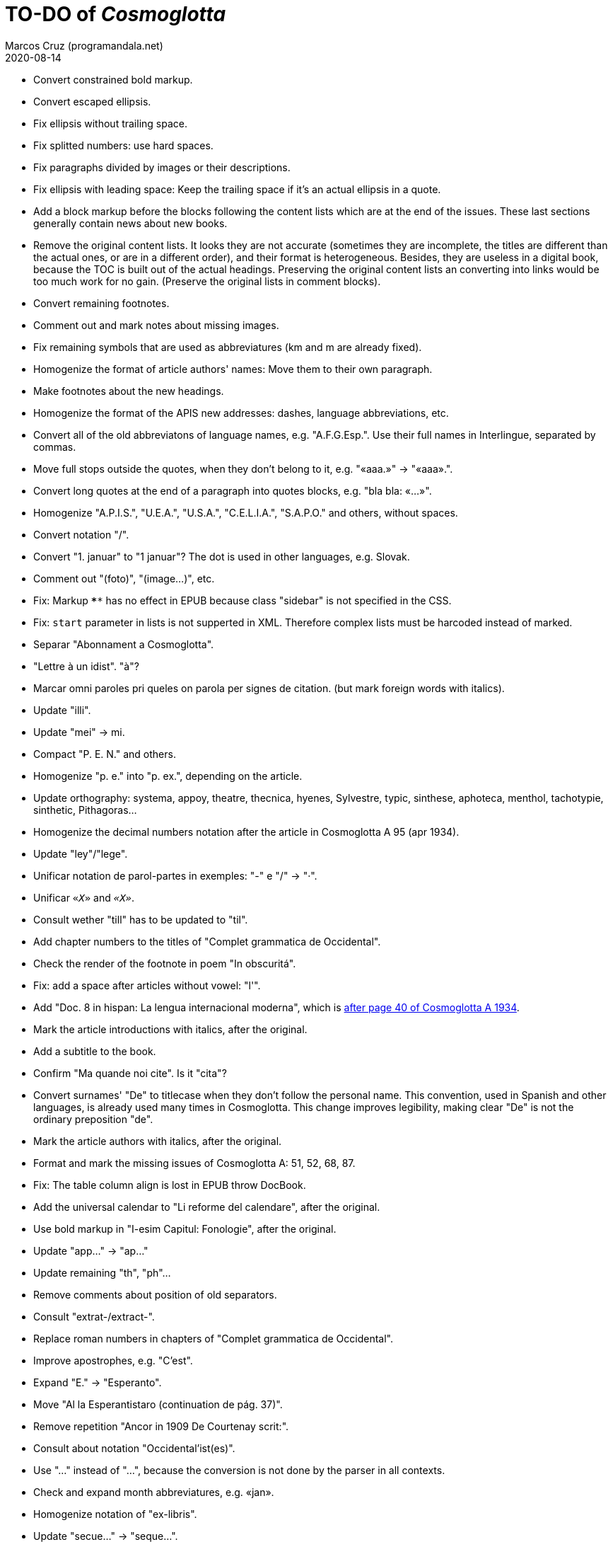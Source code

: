 = TO-DO of _Cosmoglotta_
:author: Marcos Cruz (programandala.net)
:revdate: 2020-08-14

- Convert constrained bold markup.
- Convert escaped ellipsis.
- Fix ellipsis without trailing space.
- Fix splitted numbers: use hard spaces.
- Fix paragraphs divided by images or their descriptions.
- Fix ellipsis with leading space: Keep the trailing space if it's an
  actual ellipsis in a quote.
- Add a block markup before the blocks following the content lists
  which are at the end of the issues. These last sections generally
  contain news about new books.
- Remove the original content lists. It looks they are not accurate
  (sometimes they are incomplete, the titles are different than the
  actual ones, or are in a different order), and their format is
  heterogeneous. Besides, they are useless in a digital book, because
  the TOC is built out of the actual headings. Preserving the original
  content lists an converting into links would be too much work for no
  gain. (Preserve the original lists in comment blocks).
- Convert remaining footnotes.
- Comment out and mark notes about missing images.
- Fix remaining symbols that are used as abbreviatures (km and m are
  already fixed).
- Homogenize the format of article authors' names: Move them to their
  own paragraph.
- Make footnotes about the new headings.
- Homogenize the format of the APIS new addresses: dashes, language
  abbreviations, etc.
- Convert all of the old abbreviatons of language names, e.g.
  "A.F.G.Esp.". Use their full names in Interlingue, separated by
  commas.
- Move full stops outside the quotes, when they don't belong to it,
  e.g. "«aaa.»" -> "«aaa».".
- Convert long quotes at the end of a paragraph into quotes blocks,
  e.g. "bla bla: «...»".
- Homogenize "A.P.I.S.", "U.E.A.", "U.S.A.", "C.E.L.I.A.", "S.A.P.O."
  and others, without spaces.
- Convert notation "/".
- Convert "1. januar" to "1 januar"? The dot is used in other
  languages, e.g. Slovak.
- Comment out "(foto)", "(image...)", etc.
- Fix: Markup `****` has no effect in EPUB because class "sidebar" is
  not specified in the CSS.
- Fix: `start` parameter in lists is not supperted in XML. Therefore
  complex lists must be harcoded instead of marked.
- Separar "Abonnament a Cosmoglotta".
- "Lettre à un idist". "à"?
- Marcar omni paroles pri queles on parola per signes de citation.
  (but mark foreign words with italics).
- Update "illi".
- Update "mei" -> mi.
- Compact "P. E. N." and others.
- Homogenize "p. e." into "p. ex.", depending on the article.
- Update orthography: systema, appoy, theatre, thecnica, hyenes,
  Sylvestre, typic, sinthese, aphoteca, menthol, tachotypie,
  sinthetic, Pithagoras...
- Homogenize the decimal numbers notation after the article in
  Cosmoglotta A 95 (apr 1934).
- Update "ley"/"lege".
- Unificar notation de parol-partes in exemples: "-" e "/" -> "·".
- Unificar `«_X_»` and `_«X»_`.
- Consult wether "till" has to be updated to "til".
- Add chapter numbers to the titles of "Complet grammatica de
  Occidental".
- Check the render of the footnote in poem "In obscuritá".
- Fix: add a space after articles without vowel: "l'".
- Add "Doc. 8 in hispan: La lengua internacional moderna", which is
  http://anno.onb.ac.at/cgi-content/anno-plus?aid=e0g&datum=1934&page=52[after
  page 40 of Cosmoglotta A 1934].
- Mark the article introductions with italics, after the original.
- Add a subtitle to the book.
- Confirm "Ma quande noi cite". Is it "cita"?
- Convert surnames' "De" to titlecase when they don't follow the
  personal name. This convention, used in Spanish and other languages,
  is already used many times in Cosmoglotta. This change improves
  legibility, making clear "De" is not the ordinary preposition "de".
- Mark the article authors with italics, after the original.
- Format and mark the missing issues of Cosmoglotta A: 51, 52, 68, 87.
- Fix: The table column align is lost in EPUB throw DocBook.
- Add the universal calendar to "Li reforme del calendare", after the
  original.
- Use bold markup in "I-esim Capitul: Fonologie", after the original.
- Update "app..." -> "ap..."
- Update remaining "th", "ph"...
- Remove comments about position of old separators.
- Consult "extrat-/extract-".
- Replace roman numbers in chapters of "Complet grammatica de
  Occidental".
- Improve apostrophes, e.g. "C'est".
- Expand "E." -> "Esperanto".
- Move "Al la Esperantistaro (continuation de pág. 37)".
- Remove repetition "Ancor in 1909 De Courtenay scrit:".
- Consult about notation "Occidental'ist(es)".
- Use "…" instead of "...", because the conversion is not done by the
  parser in all contexts.
- Check and expand month abbreviatures, e.g. «jan».
- Homogenize notation of "ex-libris".
- Update "secue..." -> "seque...".
- Homogenize notation of numbers (spaces, decimal points).
- Search for bold and italic marks that should be quotes instead.
- Mark letters in section "Corespondentie".
- Title sections "Eigentümer, Herausgeber und Verleger...".
- Homogenize section title "Contene/Contene:".
- Fix: sometimes authors are mentioned only in the "Contene/Contenete"
  section, not in the article.
- Fix: some `footnote` marks are not rendered.
- Lowercase "DIE HEUTIGE SITUATION DER WELTSPRACHENFRAGE".
- Update "commun"?
- Confirm "collar" <> "collation" -> "colation".
- Fix "Creux+" and "Moore+".
- Confirm "Richard Schirrmann".
- Mark the article «Signification del prepositiones (cardinal
  senses)».
- Capitals in «exposition universal», «exposition international».
- Confirm «effeminar» (angles «effeminate») vs. regular «afeminar».
- Check numbers notation with trailing dots, which is usual in some
  languages, e.g. «Napoleon I. in Russia», «chef del 1. regiment».
- Replace «'» with curved version, in English, e.g. in «don't».  
- Expand «Germ.».
- «ec.» -> «e c.»/«etc.».
- Homogenize «de De Wahl», e.g.  «secun li proposition de Wahl»,
  «subtenet de Wahl», «qualitás de Wahl». Likewise about «de De
  Beaufront».
- Mark the staff paragraphs as lists?, e.g. «Chef redactor:», etc.  
- Confirm «pointer» in «quande li pointer stoppa». English word?
- Check the result of the «Lexico atomic» definition list, especially
  the formulas.
- Study how to change the width of thematic breaks (horizontal rules)
  in Asciidoctor PDF.
- Check usage of `[preface]`.
- Comment out the original table of contents.
- Fix «nequi» (112) -> «nequí» (35).
- Fix «nequo» (52) -> «nequó» (48).
- Expand «IL».
- Convert «²» to markup.
- Add missing titles (marked with "XXX ... titular").
- Confirm notes of the transcriptor: "(?)", "(??)", "????"... and
  convert all of them to `[?]` and `[…?]`.
- Combine titles marcat per "XXX TODO -- combinar titules".
- Fix «alquícos» -> «alquicos»; «alqui» -> «alquí».
- Update y->i: «presbyt...», «myop...»...
- Mark bold and underline (which was not marked during the
  transcription) as bold.
- Fix «ínfam/ie» -> «infam/ie». 

== Deprecated

- Homogenize notation «IALA», without dots.
- Update "es-que" -> "esque"?
- Homogenize the format of author's names in the "Cronica" sections.
- Homogenize titles "On scri nos(...)".
- «red.» -> «redactor».
- Homogenize abbreviation of "numeró": nro, nró, no, nó, nr...
- Homogenize format of the original TOC items, e.g. dots.
- Fix "R Bg." -> "R. Bg.".
- Expand "AZR".
- Fix Kobenhavn/Köbenhavn/Köbenhaven.
